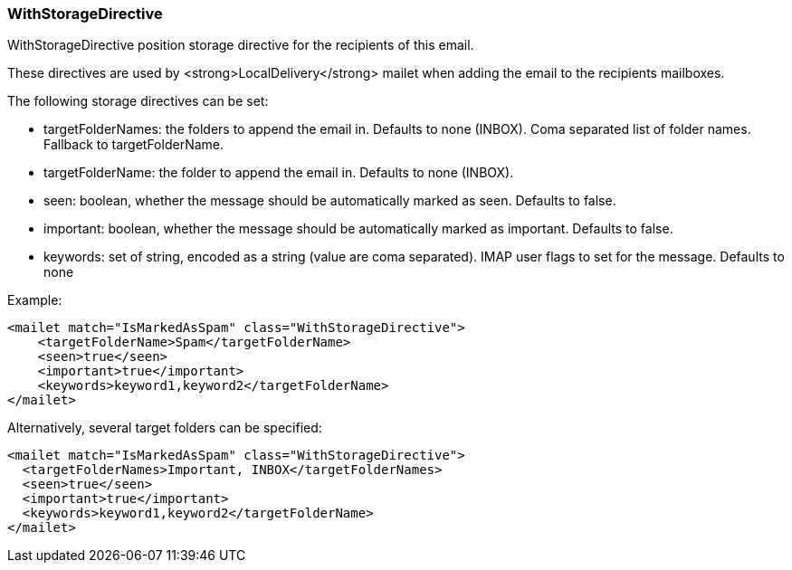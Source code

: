 === WithStorageDirective

WithStorageDirective position storage directive for the recipients of this email.

These directives are used by <strong>LocalDelivery</strong> mailet when adding the email to the recipients mailboxes.

The following storage directives can be set:

* targetFolderNames: the folders to append the email in. Defaults to none (INBOX). Coma separated list of folder names. Fallback to targetFolderName.
* targetFolderName: the folder to append the email in. Defaults to none (INBOX).
* seen: boolean, whether the message should be automatically marked as seen. Defaults to false.
* important: boolean, whether the message should be automatically marked as important. Defaults to false.
* keywords: set of string, encoded as a string (value are coma separated). IMAP user flags to set for the message. Defaults to none

Example:

....
<mailet match="IsMarkedAsSpam" class="WithStorageDirective">
    <targetFolderName>Spam</targetFolderName>
    <seen>true</seen>
    <important>true</important>
    <keywords>keyword1,keyword2</targetFolderName>
</mailet>
....

Alternatively, several target folders can be specified:

....
<mailet match="IsMarkedAsSpam" class="WithStorageDirective">
  <targetFolderNames>Important, INBOX</targetFolderNames>
  <seen>true</seen>
  <important>true</important>
  <keywords>keyword1,keyword2</targetFolderName>
</mailet>
....